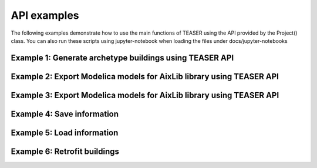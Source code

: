 API examples
===================

The following examples demonstrate how to use the main functions of TEASER using the API provided by the Project() class.
You can also run these scripts using jupyter-notebook when loading the files under docs/jupyter-notebooks

Example 1: Generate archetype buildings using TEASER API
---------------------------------------------------------------------

.. mdinclude::  examples/e1_generate_archetype.md

Example 2: Export Modelica models for AixLib library using TEASER API
---------------------------------------------------------------------

.. mdinclude::  examples/e2_export_aixlib_models.md

Example 3: Export Modelica models for AixLib library using TEASER API
---------------------------------------------------------------------

.. mdinclude::  examples/e3_export_ibpsa_models.md

Example 4: Save information
---------------------------

.. mdinclude::  examples/e4_save.md

Example 5: Load information
----------------------------

.. mdinclude::  examples/e5_load.md

Example 6: Retrofit buildings
----------------------------

.. mdinclude::  examples/e7_retrofit.md
